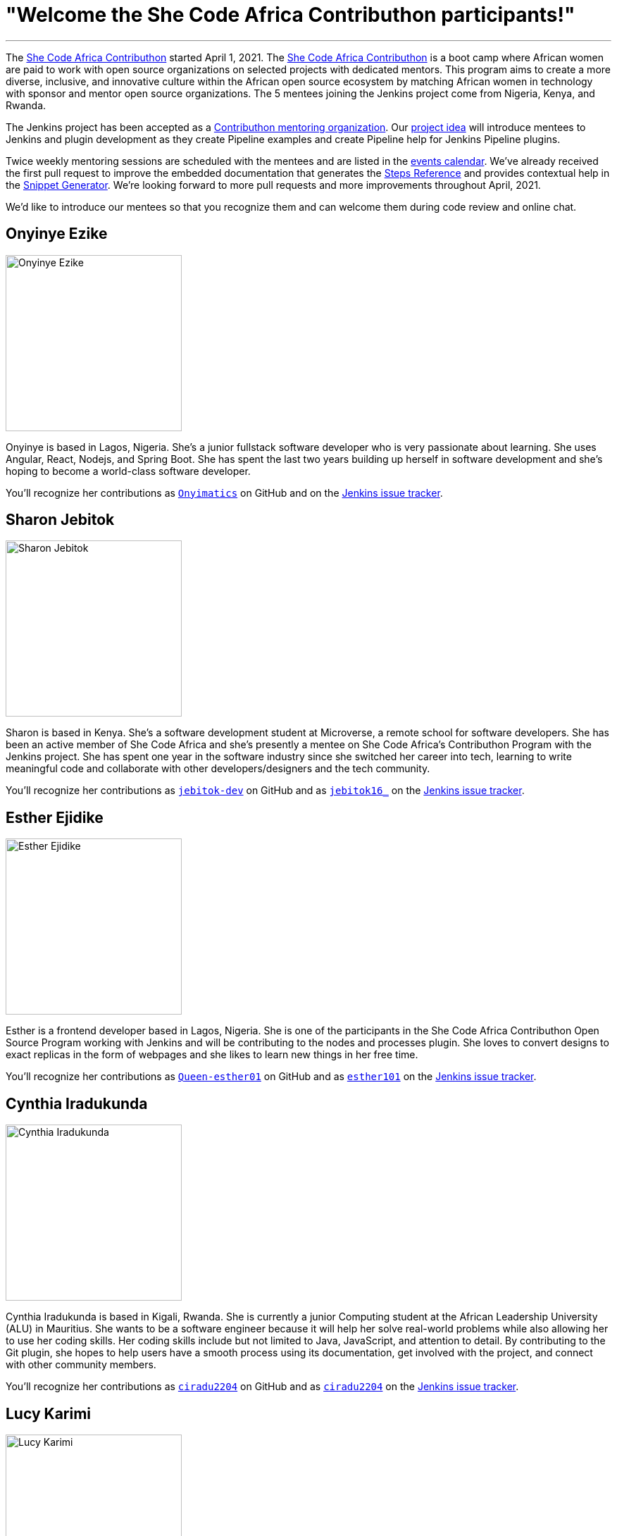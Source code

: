 = "Welcome the She Code Africa Contributhon participants!"
:page-tags: events, community, documentation, outreach-programs, contributing

:page-author: markewaite
:sig: docs
:page-opengraph: /post-images/2021-04-contributhon-participants/shecodeafrica-participants-:page-opengraph.png
---

The link:https://sites.google.com/shecodeafrica.org/contributhon[She Code Africa Contributhon] started April 1, 2021.
The link:https://sites.google.com/shecodeafrica.org/contributhon[She Code Africa Contributhon] is a boot camp where African women are paid to work with open source organizations on selected projects with dedicated mentors.
This program aims to create a more diverse, inclusive, and innovative culture within the African open source ecosystem by matching African women in technology with sponsor and mentor open source organizations.
The 5 mentees joining the Jenkins project come from Nigeria, Kenya, and Rwanda.

The Jenkins project has been accepted as a link:https://sites.google.com/shecodeafrica.org/contributhon/mentor-orgs/accepted-organizations[Contributhon mentoring organization].
Our link:https://sites.google.com/shecodeafrica.org/contributhon/mentor-orgs/accepted-organizations/jenkins[project idea] will introduce mentees to Jenkins and plugin development as they create Pipeline examples and create Pipeline help for Jenkins Pipeline plugins.

Twice weekly mentoring sessions are scheduled with the mentees and are listed in the link:/events[events calendar].
We've already received the first pull request to improve the embedded documentation that generates the link:/doc/pipeline/steps/[Steps Reference] and provides contextual help in the link:/doc/book/pipeline/getting-started/#snippet-generator[Snippet Generator].
We're looking forward to more pull requests and more improvements throughout April, 2021.

We'd like to introduce our mentees so that you recognize them and can welcome them during code review and online chat.

== Onyinye Ezike

image:/post-images/2021-04-contributhon-participants/onyinye-ezike.jpg[Onyinye Ezike, width=250px]

Onyinye is based in Lagos, Nigeria.
She's a junior fullstack software developer who is very passionate about learning.
She uses Angular, React, Nodejs, and Spring Boot.
She has spent the last two years building up herself in software development and she's hoping to become a world-class software developer.

You'll recognize her contributions as link:https://github.com/Onyimatics[`Onyimatics`] on GitHub and on the link:https://issues.jenkins.io/issues/?jql=creator%20%3D%20%20onyimatics[Jenkins issue tracker].

== Sharon Jebitok

image:/post-images/2021-04-contributhon-participants/sharon-jebitok.jpg[Sharon Jebitok, width=250px]

Sharon is based in Kenya.
She's a software development student at Microverse, a remote school for software developers.
She has been an active member of She Code Africa and she's presently a mentee on She Code Africa's Contributhon Program with the Jenkins project.
She has spent one year in the software industry since she switched her career into tech, learning to write meaningful code and collaborate with other developers/designers and the tech community.

You'll recognize her contributions as link:https://github.com/jebitok-dev[`jebitok-dev`] on GitHub and as link:https://issues.jenkins.io/issues/?jql=creator%20%3D%20%20jebitok16_[`jebitok16_`] on the link:https://issues.jenkins.io/issues/?jql=creator%20%3D%20%20jebitok16_[Jenkins issue tracker].

== Esther Ejidike

image:/post-images/2021-04-contributhon-participants/esther-ejidike.jpg[Esther Ejidike, width=250px]

Esther is a frontend developer based in Lagos, Nigeria.
She is one of the participants in the She Code Africa Contributhon Open Source Program working with Jenkins and will be contributing to the nodes and processes plugin.
She loves to convert designs to exact replicas in the form of webpages and she likes to learn new things in her free time.

You'll recognize her contributions as link:https://github.com/Queen-esther01[`Queen-esther01`] on GitHub and as link:https://issues.jenkins.io/issues/?jql=creator%20%3D%20%20esther101[`esther101`] on the link:https://issues.jenkins.io/issues/?jql=creator%20%3D%20%20esther101[Jenkins issue tracker].

== Cynthia Iradukunda

image:/post-images/2021-04-contributhon-participants/cynthia-iradukunda.png[Cynthia Iradukunda, width=250px]

Cynthia Iradukunda is based in Kigali, Rwanda.
She is currently a junior Computing student at the African Leadership University (ALU) in Mauritius.
She wants to be a software engineer because it will help her solve real-world problems while also allowing her to use her coding skills.
Her coding skills include but not limited to Java, JavaScript, and attention to detail.
By contributing to the Git plugin, she hopes to help users have a smooth process using its documentation, get involved with the project, and connect with other community members.

You'll recognize her contributions as link:https://github.com/ciradu2204[`ciradu2204`] on GitHub and as link:https://issues.jenkins.io/issues/?jql=creator%20%3D%20%20ciradu2204[`ciradu2204`] on the link:https://issues.jenkins.io/issues/?jql=creator%20%3D%20%20ciradu2204[Jenkins issue tracker].

== Lucy Karimi

image:/post-images/2021-04-contributhon-participants/lucy-karimi.jpg[Lucy Karimi, width=250px]

Lucy is based in Nairobi, Kenya.
She is a software developer with experience in mobile app development.
She is very passionate about tech and is currently involved in the SheCodeAfrica Contributhon.

You'll recognize her contributions as link:https://github.com/luciahroyalty101[`luciahroyalty101`] on GitHub and as link:https://issues.jenkins.io/issues/?jql=creator%20%3D%20%20luciahroyalty[`luciahroyalty101`] on the link:https://issues.jenkins.io/issues/?jql=creator%20%3D%20%20luciahroyalty101[Jenkins issue tracker].

== About the Contributhon projects

See the link:/blog/2021/03/19/SheCodeAfrica-announcement/[previous blog post] for more information about She Code Africa, the Contributhon, and the plans for Jenkins.

* link:https://docs.google.com/document/d/1xhmEtwYIlGuuKtwn6Ek8DWyBEkPFA5q8CfWRRL7xZ9U/edit#[Jenkins development tasks]
* link:https://sites.google.com/shecodeafrica.org/contributhon/mentor-orgs/accepted-organizations[She Code Africa Contributhon mentoring organizations]
* link:https://sites.google.com/shecodeafrica.org/contributhon[She Code Africa Contributhon]
* link:https://www.shecodeafrica.org/[She Code Africa]

Conversations related to the Contributhon are happening in a link:https://cdeliveryfdn.slack.com/archives/C01TDDNSC90[Continuous Delivery Foundation slack channel].

== Mentors

We're very grateful to the mentors from the Jenkins project that are hosting mentoring sessions, reviewing pull requests, and encouraging the mentees.
Thanks to:

* link:https://github.com/StackScribe[Meg McRoberts]
* link:/blog/authors/markewaite/[Mark Waite]
* link:/blog/authors/kwhetstone/[Kristin Whetstone]
* link:/blog/authors/oleg_nenashev/[Oleg Nenashev]
* link:/blog/authors/ajard/[Angélique Jard]

We also thank link:/blog/authors/zaycodes/[Zainab Abubakar] of She Code Africa for her efforts to facilitate the Contributhon and encourage participation.
